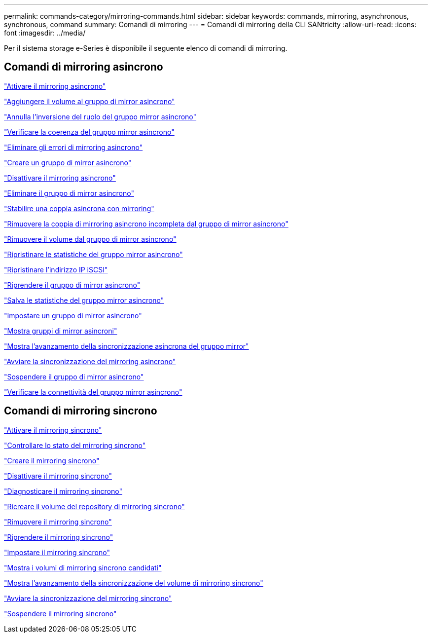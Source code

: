 ---
permalink: commands-category/mirroring-commands.html 
sidebar: sidebar 
keywords: commands, mirroring, asynchronous, synchronous, command 
summary: Comandi di mirroring 
---
= Comandi di mirroring della CLI SANtricity
:allow-uri-read: 
:icons: font
:imagesdir: ../media/


[role="lead"]
Per il sistema storage e-Series è disponibile il seguente elenco di comandi di mirroring.



== Comandi di mirroring asincrono

link:../commands-a-z/activate-asynchronous-mirroring.html["Attivare il mirroring asincrono"]

link:../commands-a-z/add-volume-asyncmirrorgroup.html["Aggiungere il volume al gruppo di mirror asincrono"]

link:../commands-a-z/stop-asyncmirrorgroup-rolechange.html["Annulla l'inversione del ruolo del gruppo mirror asincrono"]

link:../commands-a-z/check-asyncmirrorgroup-repositoryconsistency.html["Verificare la coerenza del gruppo mirror asincrono"]

link:../commands-a-z/clear-asyncmirrorfault.html["Eliminare gli errori di mirroring asincrono"]

link:../commands-a-z/create-asyncmirrorgroup.html["Creare un gruppo di mirror asincrono"]

link:../commands-a-z/deactivate-storagearray.html["Disattivare il mirroring asincrono"]

link:../commands-a-z/delete-asyncmirrorgroup.html["Eliminare il gruppo di mirror asincrono"]

link:../commands-a-z/establish-asyncmirror-volume.html["Stabilire una coppia asincrona con mirroring"]

link:../commands-a-z/remove-asyncmirrorgroup.html["Rimuovere la coppia di mirroring asincrono incompleta dal gruppo di mirror asincrono"]

link:../commands-a-z/remove-volume-asyncmirrorgroup.html["Rimuovere il volume dal gruppo di mirror asincrono"]

link:../commands-a-z/reset-storagearray-arvmstats-asyncmirrorgroup.html["Ripristinare le statistiche del gruppo mirror asincrono"]

link:../commands-a-z/reset-iscsiipaddress.html["Ripristinare l'indirizzo IP iSCSI"]

link:../commands-a-z/resume-asyncmirrorgroup.html["Riprendere il gruppo di mirror asincrono"]

link:../commands-a-z/save-storagearray-arvmstats-asyncmirrorgroup.html["Salva le statistiche del gruppo mirror asincrono"]

link:../commands-a-z/set-asyncmirrorgroup.html["Impostare un gruppo di mirror asincrono"]

link:../commands-a-z/show-asyncmirrorgroup-summary.html["Mostra gruppi di mirror asincroni"]

link:../commands-a-z/show-asyncmirrorgroup-synchronizationprogress.html["Mostra l'avanzamento della sincronizzazione asincrona del gruppo mirror"]

link:../commands-a-z/start-asyncmirrorgroup-synchronize.html["Avviare la sincronizzazione del mirroring asincrono"]

link:../commands-a-z/suspend-asyncmirrorgroup.html["Sospendere il gruppo di mirror asincrono"]

link:../commands-a-z/diagnose-asyncmirrorgroup.html["Verificare la connettività del gruppo mirror asincrono"]



== Comandi di mirroring sincrono

link:../commands-a-z/activate-synchronous-mirroring.html["Attivare il mirroring sincrono"]

link:../commands-a-z/check-syncmirror.html["Controllare lo stato del mirroring sincrono"]

link:../commands-a-z/create-syncmirror.html["Creare il mirroring sincrono"]

link:../commands-a-z/deactivate-storagearray-feature.html["Disattivare il mirroring sincrono"]

link:../commands-a-z/diagnose-syncmirror.html["Diagnosticare il mirroring sincrono"]

link:../commands-a-z/recreate-storagearray-mirrorrepository.html["Ricreare il volume del repository di mirroring sincrono"]

link:../commands-a-z/remove-syncmirror.html["Rimuovere il mirroring sincrono"]

link:../commands-a-z/resume-syncmirror.html["Riprendere il mirroring sincrono"]

link:../commands-a-z/set-syncmirror.html["Impostare il mirroring sincrono"]

link:../commands-a-z/show-syncmirror-candidates.html["Mostra i volumi di mirroring sincrono candidati"]

link:../commands-a-z/show-syncmirror-synchronizationprogress.html["Mostra l'avanzamento della sincronizzazione del volume di mirroring sincrono"]

link:../commands-a-z/start-syncmirror-primary-synchronize.html["Avviare la sincronizzazione del mirroring sincrono"]

link:../commands-a-z/suspend-syncmirror-primaries.html["Sospendere il mirroring sincrono"]
